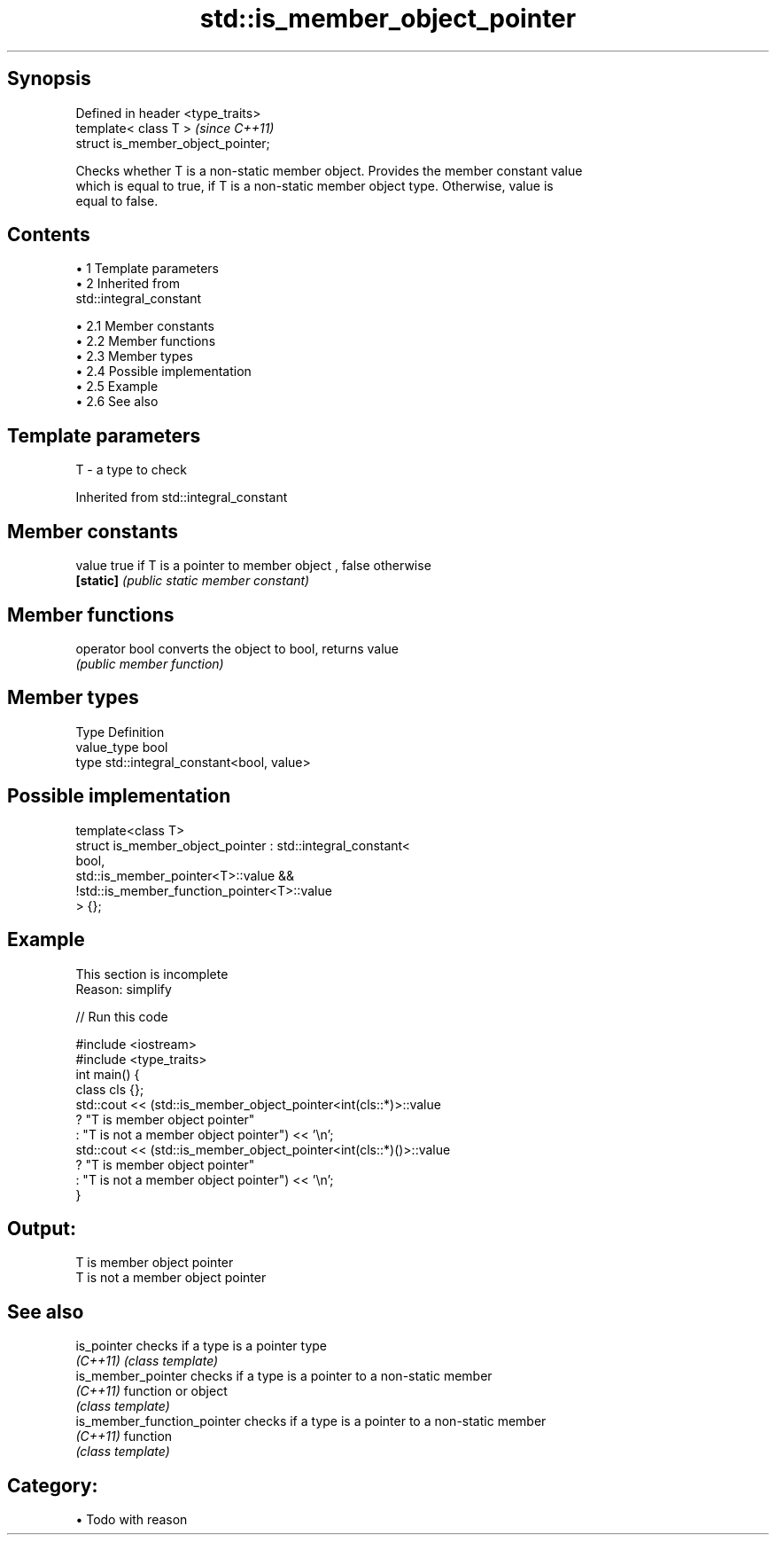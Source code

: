 .TH std::is_member_object_pointer 3 "Apr 19 2014" "1.0.0" "C++ Standard Libary"
.SH Synopsis
   Defined in header <type_traits>
   template< class T >               \fI(since C++11)\fP
   struct is_member_object_pointer;

   Checks whether T is a non-static member object. Provides the member constant value
   which is equal to true, if T is a non-static member object type. Otherwise, value is
   equal to false.

.SH Contents

     • 1 Template parameters
     • 2 Inherited from
       std::integral_constant

          • 2.1 Member constants
          • 2.2 Member functions
          • 2.3 Member types
          • 2.4 Possible implementation
          • 2.5 Example
          • 2.6 See also

.SH Template parameters

   T - a type to check

Inherited from std::integral_constant

.SH Member constants

   value    true if T is a pointer to member object , false otherwise
   \fB[static]\fP \fI(public static member constant)\fP

.SH Member functions

   operator bool converts the object to bool, returns value
                 \fI(public member function)\fP

.SH Member types

   Type       Definition
   value_type bool
   type       std::integral_constant<bool, value>

.SH Possible implementation

   template<class T>
   struct is_member_object_pointer : std::integral_constant<
                                         bool,
                                         std::is_member_pointer<T>::value &&
                                         !std::is_member_function_pointer<T>::value
                                     > {};

.SH Example

    This section is incomplete
    Reason: simplify

   
// Run this code

 #include <iostream>
 #include <type_traits>
  
 int main() {
     class cls {};
     std::cout << (std::is_member_object_pointer<int(cls::*)>::value
                      ? "T is member object pointer"
                      : "T is not a member object pointer") << '\\n';
     std::cout << (std::is_member_object_pointer<int(cls::*)()>::value
                      ? "T is member object pointer"
                      : "T is not a member object pointer") << '\\n';
 }

.SH Output:

 T is member object pointer
 T is not a member object pointer

.SH See also

   is_pointer                 checks if a type is a pointer type
   \fI(C++11)\fP                    \fI(class template)\fP
   is_member_pointer          checks if a type is a pointer to a non-static member
   \fI(C++11)\fP                    function or object
                              \fI(class template)\fP
   is_member_function_pointer checks if a type is a pointer to a non-static member
   \fI(C++11)\fP                    function
                              \fI(class template)\fP

.SH Category:

     • Todo with reason
